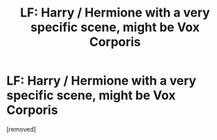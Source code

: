 #+TITLE: LF: Harry / Hermione with a very specific scene, might be Vox Corporis

* LF: Harry / Hermione with a very specific scene, might be Vox Corporis
:PROPERTIES:
:Author: penti01
:Score: 1
:DateUnix: 1446804214.0
:DateShort: 2015-Nov-06
:FlairText: Request
:END:
[removed]

